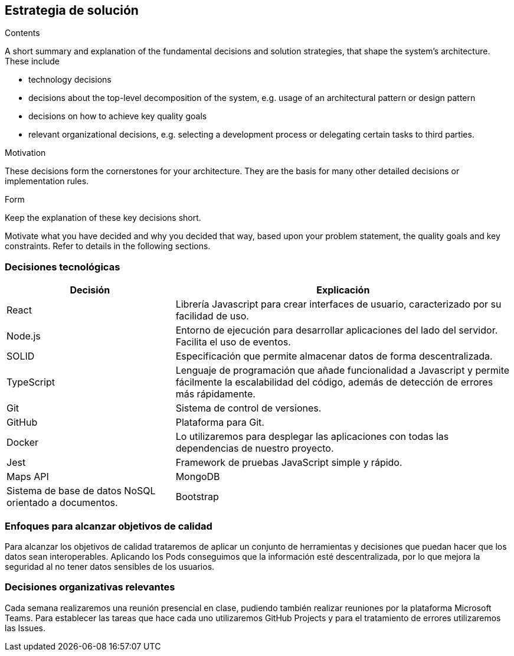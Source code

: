 [[section-solution-strategy]]
== Estrategia de solución

[role="arc42help"]
****
.Contents
A short summary and explanation of the fundamental decisions and solution strategies, that shape the system's architecture. These include

* technology decisions
* decisions about the top-level decomposition of the system, e.g. usage of an architectural pattern or design pattern
* decisions on how to achieve key quality goals
* relevant organizational decisions, e.g. selecting a development process or delegating certain tasks to third parties.

.Motivation
These decisions form the cornerstones for your architecture. They are the basis for many other detailed decisions or implementation rules.

.Form
Keep the explanation of these key decisions short.

Motivate what you have decided and why you decided that way,
based upon your problem statement, the quality goals and key constraints.
Refer to details in the following sections.
****

=== Decisiones tecnológicas
[options="header",cols="1,2"]
|===
|Decisión|Explicación
|React| Librería Javascript para crear interfaces de usuario, caracterizado por su facilidad de uso.
|Node.js| Entorno de ejecución para desarrollar aplicaciones del lado del servidor. Facilita el uso de eventos.
|SOLID| Especificación que permite almacenar datos de forma descentralizada.
|TypeScript| Lenguaje de programación que añade funcionalidad a Javascript y permite fácilmente la escalabilidad del código, además de detección de errores más rápidamente.
|Git|Sistema de control de versiones.
| GitHub| Plataforma para Git.
| Docker| Lo utilizaremos para desplegar las aplicaciones con todas las dependencias de nuestro proyecto.
| Jest| Framework de pruebas JavaScript simple y rápido.
| Maps API
| MongoDB| Sistema de base de datos NoSQL orientado a documentos. 
| Bootstrap| Librería de código abierto para el diseño de aplicaciones, permitiendo un diseño web adaptable sin dificultad.
|===

=== Enfoques para alcanzar objetivos de calidad
Para alcanzar los objetivos de calidad trataremos de aplicar un conjunto de herramientas y decisiones que puedan hacer que los datos sean interoperables. Aplicando los Pods conseguimos que la información esté descentralizada, por lo que mejora la seguridad al no tener datos sensibles de los usuarios.

=== Decisiones organizativas relevantes
Cada semana realizaremos una reunión presencial en clase, pudiendo también realizar reuniones por la plataforma Microsoft Teams. Para establecer las tareas que hace cada uno utilizaremos GitHub Projects y para el tratamiento de errores utilizaremos las Issues.

